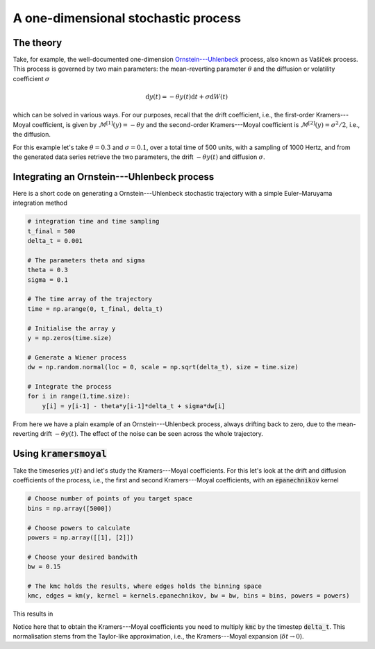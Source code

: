 A one-dimensional stochastic process
====================================
The theory
----------
Take, for example, the well-documented one-dimension `Ornstein---Uhlenbeck <https://en.wikipedia.org/wiki/Ornstein%E2%80%93Uhlenbeck_process>`_
process, also known as Vašíček process.
This process is governed by two main parameters: the mean-reverting
parameter :math:`\theta` and the diffusion or volatility coefficient :math:`\sigma`

.. math::
   \mathrm{d}y(t) = -\theta y(t)\mathrm{d}t + \sigma \mathrm{d}W(t)

which can be solved in various ways. For our purposes, recall that the drift
coefficient, i.e., the first-order Kramers---Moyal coefficient, is given by
:math:`\mathcal{M}^{[1]}(y) = -\theta y` and the second-order Kramers---Moyal
coefficient is :math:`\mathcal{M}^{[2]}(y) = \sigma^2 / 2`, i.e., the diffusion.

For this example let's take :math:`\theta=0.3` and :math:`\sigma=0.1`, over a total time of 500
units, with a sampling of 1000 Hertz, and from the generated data series
retrieve the two parameters, the drift :math:`-\theta y(t)` and diffusion :math:`\sigma`.

Integrating an Ornstein---Uhlenbeck process
-------------------------------------------
Here is a short code on generating a Ornstein---Uhlenbeck stochastic trajectory
with a simple Euler–Maruyama integration method

.. code:: python

   # integration time and time sampling
   t_final = 500
   delta_t = 0.001

   # The parameters theta and sigma
   theta = 0.3
   sigma = 0.1

   # The time array of the trajectory
   time = np.arange(0, t_final, delta_t)

   # Initialise the array y
   y = np.zeros(time.size)

   # Generate a Wiener process
   dw = np.random.normal(loc = 0, scale = np.sqrt(delta_t), size = time.size)

   # Integrate the process
   for i in range(1,time.size):
       y[i] = y[i-1] - theta*y[i-1]*delta_t + sigma*dw[i]


From here we have a plain example of an Ornstein---Uhlenbeck process, always
drifting back to zero, due to the mean-reverting drift :math:`-\theta y(t)`. The
effect of the noise can be seen across the whole trajectory.

.. image:: /_static/fig1.png
  :height: 200
  :align: center
  :alt: Ornstein---Uhlenbeck process


Using :code:`kramersmoyal`
--------------------------
Take the timeseries :math:`y(t)` and let's study the Kramers---Moyal coefficients.
For this let's look at the drift and diffusion coefficients of the process,
i.e., the first and second Kramers---Moyal coefficients, with an
:code:`epanechnikov` kernel

.. code:: python

   # Choose number of points of you target space
   bins = np.array([5000])

   # Choose powers to calculate
   powers = np.array([[1], [2]])

   # Choose your desired bandwith
   bw = 0.15

   # The kmc holds the results, where edges holds the binning space
   kmc, edges = km(y, kernel = kernels.epanechnikov, bw = bw, bins = bins, powers = powers)

This results in

.. image:: /_static/fig2.png
  :height: 200
  :align: center
  :alt: Drift and diffusion terms of an Ornstein---Uhlenbeck process

Notice here that to obtain the Kramers---Moyal coefficients you need to multiply
:code:`kmc` by the timestep :code:`delta_t`. This normalisation stems from the
Taylor-like approximation, i.e., the Kramers---Moyal expansion
(:math:`\delta t \to 0`).
